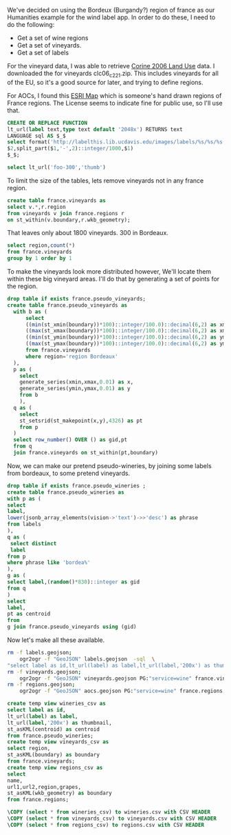 
We've decided on using the Bordeux (Burgandy?) region of france as our
Humanities example for the wind label app.  In order to do these, I need to do
the following:

 * Get a set of wine regions
 * Get a set of vineyards.
 * Get a set of labels

For the vineyard data, I was able to retrieve [[http://www.eea.europa.eu/data-and-maps/data/clc-2006-vector-data-version-3][Corine 2006 Land Use]] data.
I downloaded the for vineyards clc06_c221.zip.  This includes vineyards for
all of the EU, so it's a good source for later, and trying to define regions.

For AOCs, I found this [[http://www.arcgis.com/home/item.html?id%3Df00e59695c114bcc8b88dd3c93437c52][ESRI Map]] which is someone's hand drawn regions of France regions.
The License seems to indicate fine for public use, so I'll use that.

#+BEGIN_SRC sql :engine postgresql :database wine-ontology
CREATE OR REPLACE FUNCTION
lt_url(label text,type text default '2048x') RETURNS text
LANGUAGE sql AS $_$
select format('http://labelthis.lib.ucdavis.edu/images/labels/%s/%s/%s.jpg',
$2,split_part($1,'-',2)::integer/1000,$1)
$_$;

select lt_url('foo-300','thumb')
#+END_SRC

#+RESULTS:
| CREATE FUNCTION                                                    |
|--------------------------------------------------------------------|
| lt_url                                                             |
| [[http://labelthis.lib.ucdavis.edu/images/labels/thumb/0/foo-300.jpg]] |


To limit the size of the tables, lets remove vineyards not in any france region.


#+header: :engine postgresql
#+header: :database wine-ontology
#+BEGIN_SRC sql
create table france.vineyards as
select v.*,r.region
from vineyards v join france.regions r
on st_within(v.boundary,r.wkb_geometry);
#+END_SRC

That leaves only about 1800 vineyards.  300 in Bordeaux.

#+BEGIN_SRC sql :engine postgresql :database wine-ontology
select region,count(*)
from france.vineyards
group by 1 order by 1
#+END_SRC

#+RESULTS:
| region                      | count |
|-----------------------------+-------|
| region Alsace               |    33 |
| region Bordeaux             |   311 |
| region Bourgogne            |   167 |
| region Champagne            |   142 |
| region Dordogne             |    71 |
| region Languedoc-Roussillon |   271 |
| region Loire                |   437 |
| region Provence             |   317 |
| Region Rhône                |   149 |

To make the vineyards look more distributed however, We'll locate them within these big vineyard areas.  I'll do
that by generating a set of points for the region.

#+BEGIN_SRC sql :engine postgresql :database wine-ontology
drop table if exists france.pseudo_vineyards;
create table france.pseudo_vineyards as
  with b as (
      select
      ((min(st_xmin(boundary))*100)::integer/100.0)::decimal(6,2) as xmin,
      ((max(st_xmax(boundary))*100)::integer/100.0)::decimal(6,2) as xmax,
      ((min(st_ymin(boundary))*100)::integer/100.0)::decimal(6,2) as ymin,
      ((max(st_ymax(boundary))*100)::integer/100.0)::decimal(6,2) as ymax
      from france.vineyards
      where region='region Bordeaux'
  ),
  p as (
    select
    generate_series(xmin,xmax,0.01) as x,
    generate_series(ymin,ymax,0.01) as y
    from b
    ),
  q as (
    select
    st_setsrid(st_makepoint(x,y),4326) as pt
    from p
  )
  select row_number() OVER () as gid,pt
  from q
  join france.vineyards on st_within(pt,boundary)
#+END_SRC

#+RESULTS:
| DROP TABLE |
|------------|
| SELECT 829 |

Now, we can make our pretend pseudo-wineries, by joining some labels from
bordeaux, to some pretend vineyards.

#+BEGIN_SRC sql :engine postgresql :database wine-ontology
drop table if exists france.pseudo_wineries ;
create table france.pseudo_wineries as
with p as (
select
label,
lower(jsonb_array_elements(vision->'text')->>'desc') as phrase
from labels
),
q as (
 select distinct
 label
from p
where phrase like 'bordea%'
),
g as (
select label,(random()*830)::integer as gid
from q
)
select
label,
pt as centroid
from
g join france.pseudo_vineyards using (gid)
#+END_SRC

#+RESULTS:

Now let's make all these available.

#+BEGIN_SRC bash
rm -f labels.geojson;
	ogr2ogr -f "GeoJSON" labels.geojson  -sql  \
"select label as id,lt_url(label) as label,lt_url(label,'200x') as thumbnail,centroid from france.pseudo_wineries" PG:"service=wine"
rm -f vineyards.geojson;
	ogr2ogr -f "GeoJSON" vineyards.geojson PG:"service=wine" france.vineyards
rm -f regions.geojson;
	ogr2ogr -f "GeoJSON" aocs.geojson PG:"service=wine" france.regions
#+END_SRC


#+BEGIN_SRC sql :engine postgresql :database wine-ontology
create temp view wineries_csv as
select label as id,
lt_url(label) as label,
lt_url(label,'200x') as thumbnail,
st_asKML(centroid) as centroid
from france.pseudo_wineries;
create temp view vineyards_csv as
select region,
st_asKML(boundary) as boundary
from france.vineyards;
create temp view regions_csv as
select
name,
url1,url2,region,grapes,
st_asKML(wkb_geometry) as boundary
from france.regions;

\COPY (select * from wineries_csv) to wineries.csv with CSV HEADER
\COPY (select * from vineyards_csv) to vineyards.csv with CSV HEADER
\COPY (select * from regions_csv) to regions.csv with CSV HEADER

#+END_SRC


#+RESULTS:
